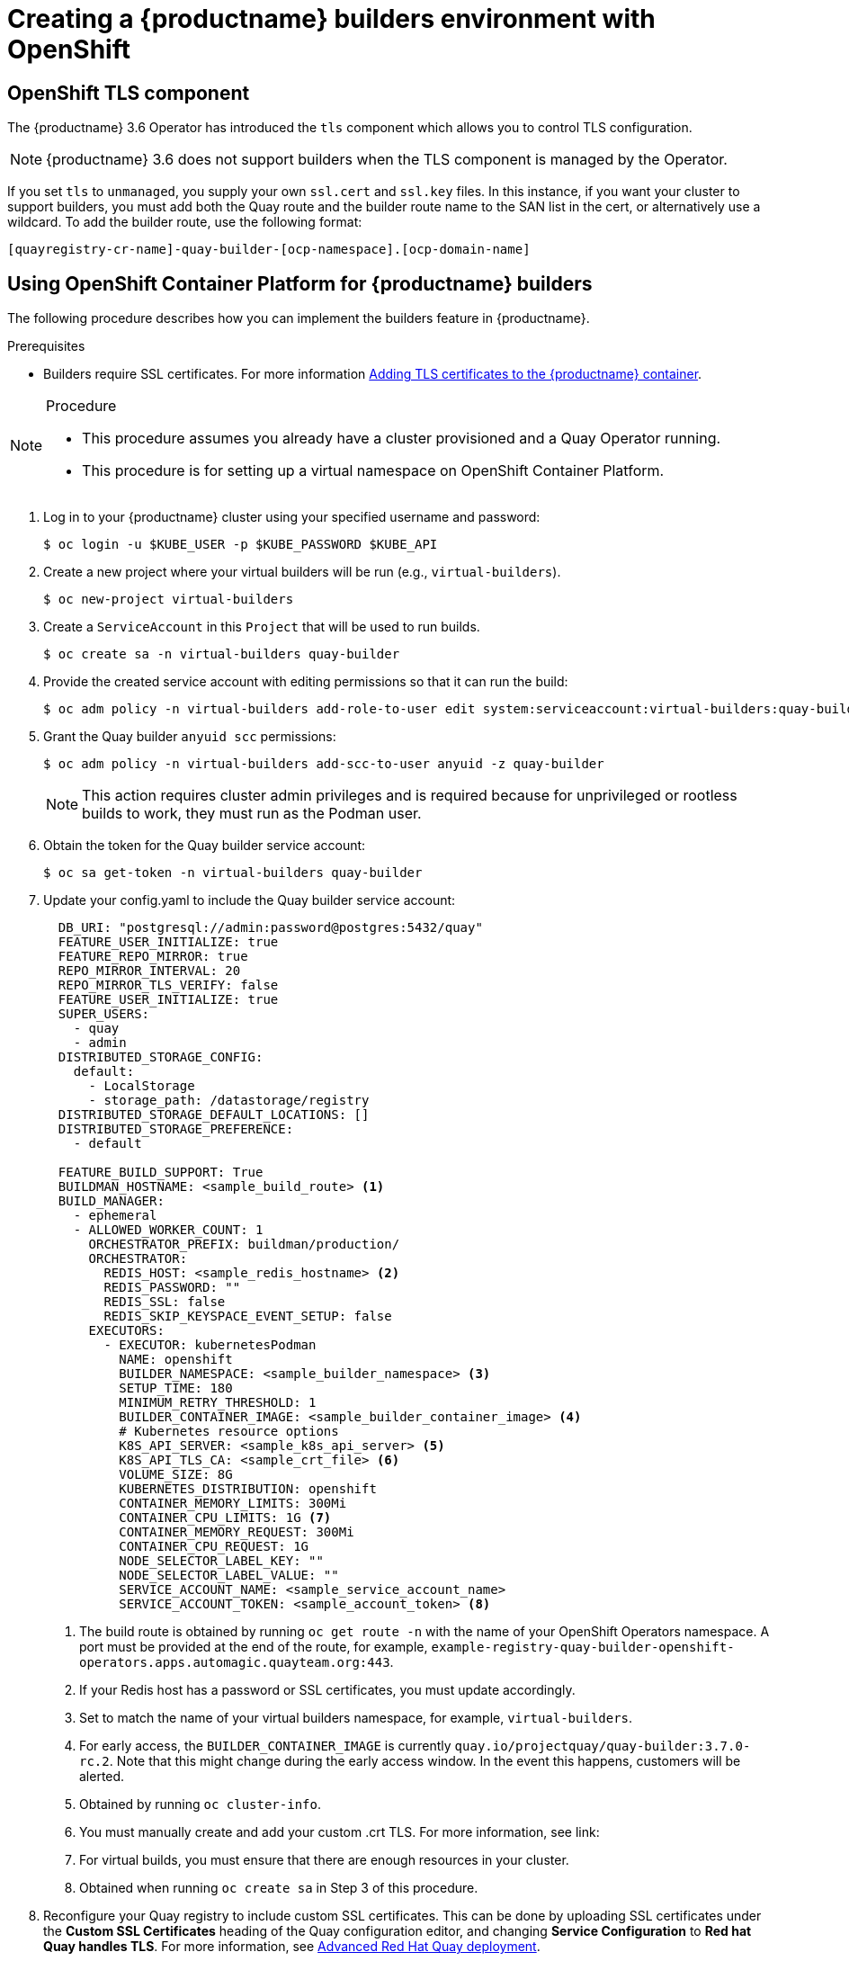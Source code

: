 [[setting-up-builders]]
= Creating a {productname} builders environment with OpenShift

== OpenShift TLS component

The {productname} 3.6 Operator has introduced the `tls` component which allows you to control TLS configuration.

[NOTE]
====
{productname} 3.6 does not support builders when the TLS component is managed by the Operator.
====

If you set `tls` to `unmanaged`, you supply your own `ssl.cert` and `ssl.key` files. In this instance, if you want your cluster to support builders, you must add both the Quay route and the builder route name to the SAN list in the cert, or alternatively use a wildcard.  To add the builder route, use the following format:

[source,bash]
----
[quayregistry-cr-name]-quay-builder-[ocp-namespace].[ocp-domain-name]
----

[[red-hat-quay-quota-builders-establishment]]
== Using OpenShift Container Platform for {productname} builders

The following procedure describes how you can implement the builders feature in {productname}.

.Prerequisites

* Builders require SSL certificates. For more information link:https://access.redhat.com/documentation/en-us/red_hat_quay/2.9/html/manage_red_hat_quay/adding-tls-certificates-to-the-quay-enterprise-container[Adding TLS certificates to the {productname} container].

.Procedure

[NOTE]
====
* This procedure assumes you already have a cluster provisioned and a Quay Operator running.
* This procedure is for setting up a virtual namespace on OpenShift Container Platform.
====

. Log in to your {productname} cluster using your specified username and password:
+
----
$ oc login -u $KUBE_USER -p $KUBE_PASSWORD $KUBE_API
----

. Create a new project where your virtual builders will be run (e.g., `virtual-builders`).
+
----
$ oc new-project virtual-builders
----

. Create a `ServiceAccount` in this `Project` that will be used to run builds.
+
----
$ oc create sa -n virtual-builders quay-builder
----

. Provide the created service account with editing permissions so that it can run the build:
+
----
$ oc adm policy -n virtual-builders add-role-to-user edit system:serviceaccount:virtual-builders:quay-builder
----

. Grant the Quay builder `anyuid scc` permissions:
+
----
$ oc adm policy -n virtual-builders add-scc-to-user anyuid -z quay-builder
----
+
[NOTE]
====
This action requires cluster admin privileges and is required because for unprivileged or rootless builds to work, they must run as the Podman user.
====

. Obtain the token for the Quay builder service account:

+
----
$ oc sa get-token -n virtual-builders quay-builder

----


. Update your config.yaml to include the Quay builder service account:
+
[source,yaml]
----
  DB_URI: "postgresql://admin:password@postgres:5432/quay"
  FEATURE_USER_INITIALIZE: true
  FEATURE_REPO_MIRROR: true
  REPO_MIRROR_INTERVAL: 20
  REPO_MIRROR_TLS_VERIFY: false
  FEATURE_USER_INITIALIZE: true
  SUPER_USERS:
    - quay
    - admin
  DISTRIBUTED_STORAGE_CONFIG:
    default:
      - LocalStorage
      - storage_path: /datastorage/registry
  DISTRIBUTED_STORAGE_DEFAULT_LOCATIONS: []
  DISTRIBUTED_STORAGE_PREFERENCE:
    - default

  FEATURE_BUILD_SUPPORT: True
  BUILDMAN_HOSTNAME: <sample_build_route> <1>
  BUILD_MANAGER:
    - ephemeral
    - ALLOWED_WORKER_COUNT: 1
      ORCHESTRATOR_PREFIX: buildman/production/
      ORCHESTRATOR:
        REDIS_HOST: <sample_redis_hostname> <2>
        REDIS_PASSWORD: ""
        REDIS_SSL: false
        REDIS_SKIP_KEYSPACE_EVENT_SETUP: false
      EXECUTORS:
        - EXECUTOR: kubernetesPodman
          NAME: openshift
          BUILDER_NAMESPACE: <sample_builder_namespace> <3>
          SETUP_TIME: 180
          MINIMUM_RETRY_THRESHOLD: 1
          BUILDER_CONTAINER_IMAGE: <sample_builder_container_image> <4>
          # Kubernetes resource options
          K8S_API_SERVER: <sample_k8s_api_server> <5>
          K8S_API_TLS_CA: <sample_crt_file> <6>
          VOLUME_SIZE: 8G
          KUBERNETES_DISTRIBUTION: openshift
          CONTAINER_MEMORY_LIMITS: 300Mi
          CONTAINER_CPU_LIMITS: 1G <7>
          CONTAINER_MEMORY_REQUEST: 300Mi
          CONTAINER_CPU_REQUEST: 1G
          NODE_SELECTOR_LABEL_KEY: ""
          NODE_SELECTOR_LABEL_VALUE: ""
          SERVICE_ACCOUNT_NAME: <sample_service_account_name>
          SERVICE_ACCOUNT_TOKEN: <sample_account_token> <8>
----
+
<1> The build route is obtained by running `oc get route -n` with the name of your OpenShift Operators namespace. A port must be provided at the end of the route, for example, `example-registry-quay-builder-openshift-operators.apps.automagic.quayteam.org:443`.
<2> If your Redis host has a password or SSL certificates, you must update accordingly.
<3> Set to match the name of your virtual builders namespace, for example, `virtual-builders`.
<4> For early access, the `BUILDER_CONTAINER_IMAGE` is currently `quay.io/projectquay/quay-builder:3.7.0-rc.2`. Note that this might change during the early access window. In the event this happens, customers will be alerted.
<5> Obtained by running `oc cluster-info`.
<6> You must manually create and add your custom .crt TLS. For more information, see link:
<7> For virtual builds, you must ensure that there are enough resources in your cluster.
<8> Obtained when running `oc create sa` in Step 3 of this procedure.

. Reconfigure your Quay registry to include custom SSL certificates. This can be done by uploading SSL certificates under the *Custom SSL Certificates* heading of the Quay configuration editor, and changing *Service Configuration* to *Red hat Quay handles TLS*. For more information, see link:https://dxp-docs.ext.us-west.aws.prod.paas.redhat.com/documentation/en-us/red_hat_quay/3.6/html-single/deploy_red_hat_quay_for_proof-of-concept_non-production_purposes/index#advanced_red_hat_quay_deployment[Advanced Red Hat Quay deployment].

. After reconfiguring your Quay registry, check the status of your pods by running the following command:
+
----
$ oc get pods
----

[[red-hat-quay-builders-ui]]
== Using the UI to create a build trigger

. Obtain the route to your Quay registry:
+
----
$ oc get route
----
+
Example output:
+
----
reg-quay-quay.apps.ci-ln-he73nk-82jg7.origin-ci-int-aws.dev.rhcloud.com
----

. Log in to your Quay repository.

. Click *Create New Repository* and create a new registry, for example, `test`.

. On the *Repositories* page, click *Builds* on the left hand pane, and then *Create Build Trigger*.

. Enter the HTTPS or SSH style URL used to clone your Git repository, then click *Continue*.

. Check *Tag manifest with the branch or tag name* and then click *Continue*.

. Enter the location of the Dockerfile to build when the trigger is invoked, for example, `/Dockerfile` and click *Continue*.

. Enter the location of the context for the Docker build, for example, `/`, and click *Continue*.

. If warranted, create a Robot Account. Otherwise, click *Continue*.

. Click *Continue* to verify the parameters.

. On the *Builds* page, click *Options* of your Trigger Name, and then click *Run Trigger Now*.

. Enter the commit of the Git repository you are cloning and click *Run Build*.

. You can check the status of your build by clicking the commit in the *Build History* page, or by running `oc get pods -n virtual-builders`.

. When the build is finished, you can check the status of the tag under *Tags* on the left hand pane.
